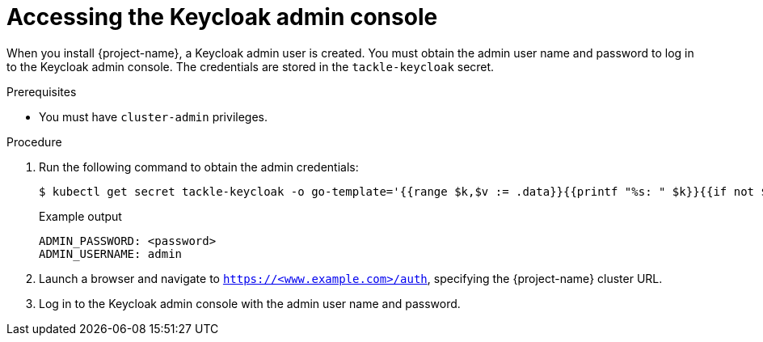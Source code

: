 // Module included in the following assemblies:
//
// * documentation/doc-installing-and-using-tackle/master.adoc

:_content-type: PROCEDURE
[id="accessing-keycloak-admin-console_{context}"]
= Accessing the Keycloak admin console

When you install {project-name}, a Keycloak admin user is created. You must obtain the admin user name and password to log in to the Keycloak admin console. The credentials are stored in the `tackle-keycloak` secret.

.Prerequisites

* You must have `cluster-admin` privileges.

.Procedure

. Run the following command to obtain the admin credentials:
+
[source,terminal]
----
$ kubectl get secret tackle-keycloak -o go-template='{{range $k,$v := .data}}{{printf "%s: " $k}}{{if not $v}}{{$v}}{{else}}{{$v | base64decode}}{{end}}{{"\n"}}{{end}}'
----
+
.Example output
[source,terminal]
----
ADMIN_PASSWORD: <password>
ADMIN_USERNAME: admin
----

. Launch a browser and navigate to `https://<www.example.com>/auth`, specifying the {project-name} cluster URL.
. Log in to the Keycloak admin console with the admin user name and password.
